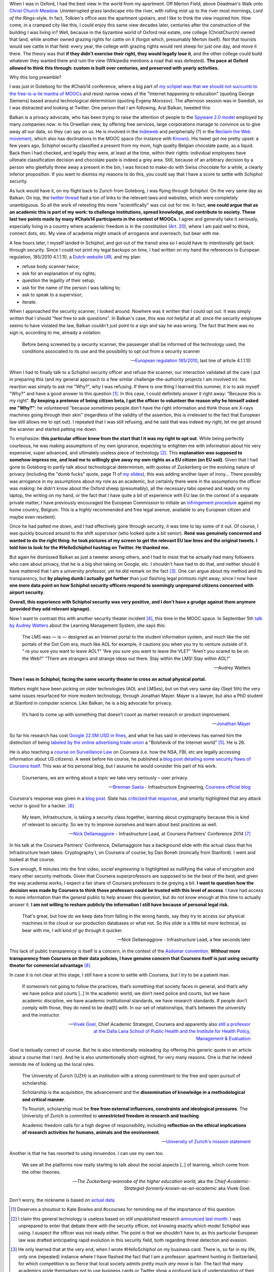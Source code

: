 .. title: Security theater, in airports and academia
.. slug: security-theater-in-airports-and-academia
.. date: 2014-09-25 02:25:19 UTC+02:00
.. tags: mooc, security_theater, evgenymorozov, audreywatters, finkd, aral, gsiemens, why, jonathanmayer, bsaeta, nickdella, katemfd, connected_course
.. link: 
.. description: 
.. type: text
.. author: Paul-Olivier Dehaye

When I was in Oxford, I had the best view in the world from my apartment. Off Merton Field, above Deadman's Walk onto `Christ Church Meadow <http://en.wikipedia.org/wiki/Christ_Church_Meadow,_Oxford>`_. Uninterrupted grass landscape into the river, with rolling mist up to the river most mornings, *Lord of the Rings*-style. In fact, Tolkien's office *was*  the apartment upstairs, and I like to think the view inspired him. How come, in a cramped city like this, I could enjoy this same view decades later, centuries after the construction of the building I was living in? Well, because in the byzantine world of Oxford real estate, one college (ChristChurch) owned that land, while another owned grazing rights for cattle on it (forgot which, presumably Merton itself). Not that tourists would see cattle in that field: every year, the college with grazing rights would rent sheep for just one day, and move it there. The theory was that **if they didn't exercise their right, they would legally lose it**, and the other college could build whatever they wanted there and ruin the view (Wikipedia mentions a road that was defeated). **The pace at Oxford allowed to think this through: custom is built over centuries, and preserved with yearly activities.**

Why this long preamble? 

I was just in Goteborg for the #Chals14 conference, where a big part of `my schpiel was that we should not succumb to the free-is-a-lie mantra of MOOCs <moocs-as-inventions-chals14.html>`_ and resist narrow views of the "Internet happening to education" (quoting George Siemens) based around technological determinism (quoting Evgeny Morozov). The afternoon session was in Swedish, so I was distracted and looking at Twitter. One person that I am following, Aral Balkan, tweeted this:

.. raw:: html

   <center>
   <blockquote class="twitter-tweet" lang="en"><p>Is <a href="https://twitter.com/Schiphol">@schiphol</a> airport breaking EU law? They told me today that I could not opt of the full-body scanner.&#10;&#10;<a href="http://t.co/LfQ7k20ZLG">http://t.co/LfQ7k20ZLG</a>&#10;&#10;Via <a href="https://twitter.com/alloy">@alloy</a></p>&mdash; Aral Balkan (@aral) <a href="https://twitter.com/aral/status/514736935978680320">September 24, 2014</a></blockquote>
   <script async src="//platform.twitter.com/widgets.js" charset="utf-8"></script>
   </center>


Balkan is a privacy advocate, who has been trying to raise the attention of people to the `Spyware 2.0 model <https://aralbalkan.com/notes/spyware-2.0/>`_ employed by many companies now: in his Orwellian view, by offering free services, large corporations manage to convince us to give away all our data, so they can spy on us. He is involved in the `Indieweb <https://twitter.com/hashtag/Indieweb?src=hash&mode=news>`_ and peripherially (?) in the `Reclaim the Web movement <http://dmlcentral.net/blog/doug-belshaw/reclaiming-web-next-generation>`_, which also has declinations in the MOOC space (for instance with `Known <http://www.wired.com/2014/09/known/>`_). His tweet got me pretty upset: a few years ago, Schiphol security classified a present from my mom, high quality Belgian chocolate paste, as a liquid. Back then I had checked, and legally they were, at least at the time, within their rights: individual employees have ultimate classification decision and chocolate paste is indeed a grey area. Still, because of an arbitrary decision by a person who gleefully threw away a present in the bin, I was forced to make-do with Swiss chocolate for a while, a clearly inferior proposition. If you want to dismiss my reasons to do this, you could say that I have a score to settle with Schiphol security. 

.. image:: ../schiphol-hand.jpg
   :align: right
   :scale: 50%

As luck would have it, on my flight back to Zurich from Goteborg, I was flying through Schiphol. On the very same day as Balkan. On top, the `twitter thread <https://twitter.com/aral/status/514736935978680320>`_ had a ton of links to the relevant laws and websites, which were completely unambiguous. So all the work of retesting this more "scientifically" was cut out for me. In fact, **one could argue that as an academic this is part of my work: to challenge institutions, spread knowledge, and contribute to society. These last two points made by many #Chals14 participants in the context of MOOCs.** I agree and generally take it seriously, especially living in a country where academic freedom is in the constitution (`Art. 20 <http://www.admin.ch/opc/en/classified-compilation/19995395/>`_), where I am paid well to think, connect dots, etc. My view of academia might smack of arrogance and overreach, but bear with me. 

A few hours later, I myself landed in Schiphol, and got out of the transit area so I would have to intentionally get back through security. Since I could not print my legal backups on time, I had written on my hand the references to European regulation, 185/2010 4.1.1.10, a `Dutch website URL <http://english.nctv.nl/themes/Counterterrorism/Security_and_civil_aviation/Security_Scan/FAQ_3.aspx>`_ and my plan: 

- refuse body scanner twice; 
- ask for an explanation of my rights; 
- question the legality of their setup;
- ask for the name of the person I was talking to;
- ask to speak to a supervisor;
- iterate. 

When I approached the security scanner, I looked around. Nowhere was it written that I could opt out. It was simply written that I should "feel free to ask questions". In Balkan's case, this was not helpful at all: since the security employee seems to have violated the law, Balkan couldn't just point to a sign and say he was wrong. The fact that there was no sign is, according to me, already a violation.

    Before being screened by a security scanner, the passenger shall be informed of the technology used, the conditions associated to its use and the possibility to opt out from a security scanner

    -- `European regulation 185/2010 <http://eur-lex.europa.eu/legal-content/EN/TXT/HTML/?uri=CELEX:02010R0185-20140409&from=EN>`_, last line of article 4.1.1.10

When I had to finally talk to a Schiphol security officer and refuse the scanner, our interaction validated all the care I put in preparing this (and my general approach to a few similar challenge-the-authority projects I am involved in): his reaction was simply to ask me "Why?", why I was refusing. If there is one thing I learned this summer, it is to ask myself "Why?" and have a good answer to this question [1]_. In this case, I could definitely answer it right away: "Because this is my right". **By keeping a pretense of being citizen beta, I got the officer to volunteer the reason why he himself asked me "Why?"**: he volunteered "because sometimes people don't have the right information and think those are X-rays machines going through their skin" (regardless of the validity of the assertion, this is irrelevant to the fact that European law still allows me to opt out). I repeated that I was still refusing, and he said that was indeed my right, let me get around the scanner and started patting me down. 

To emphasize: **this particular officer knew from the start that I it was my right to opt out**. While being perfectly courteous, he was making assumptions of my own ignorance, expecting to enlighten me with information about his very expensive, super advanced, and ultimately useless piece of technology [2]_.  This **explanation was supposed to somehow impress me, and lead me to willingly give away my own rights as a EU citizen (on EU soil)**. Given that I had gone to Goteborg to partly talk about technological determinism, with quotes of Zuckerberg on the evolving nature of privacy (including the "dumb fucks" quote, page 11 of `my slides <../goteborg-final.pdf>`_), this was adding another layer of irony... There possibly was arrogance in my assumptions about my role as an academic, but certainly there were in the assumptions the officer was making: he didn't know about the Oxford sheep (presumably), all the necessary tabs opened and ready on my laptop, the writing on my hand, or the fact that I have quite a bit of experience with EU law (in the context of a separate private matter, I have previously encouraged the European Commission to initiate an `infringement procedure <http://ec.europa.eu/eu_law/your_rights/your_rights_en.htm>`_ against my home country, Belgium. This is a *highly* recommended and free legal avenue, available to any European citizen and maybe even resident).

Once he had patted me down, and I had effectively gone through security, it was time to lay some of it out. Of course, I was quickly bounced around to the shift supervisor (who looked quite a bit senior). **René was genuinely concerned and wanted to do the right thing: he took  pictures of my screen to get the relevant EU law lines and the original tweets. I told him to look for the #HelloSchiphol hashtag on Twitter. He thanked me.**

But again he dismissed Balkan as just a tweeter among others, and I had to insist that he actually had many followers who care about privacy, that he is a big shot taking on Google, etc. I shouldn't have had to do that, and neither should it have mattered that I am a university professor, yet he did remark on the fact [3]_. One can argue about my method and its transparency, but **by playing dumb I actually got further** than just flashing legal printouts right away, since I now have **one more data point on how Schiphol security officers respond to seemingly unprepared citizens concerned with airport security**. 

**Overall, this experience with Schiphol security was very positive, and I don't have a grudge against them anymore (provided they add relevant signage).**

Now I want to contrast this with another security theater incident [4]_, this time in the MOOC space. In September 5th `talk by Audrey Watters <http://hackeducation.com/2014/09/05/beyond-the-lms-newcastle-university/>`_ about the Learning Management System, she says this:

    The LMS was — is — designed as an Internet portal to the student information system, and much like the old portals of the Dot Com era, much like AOL for example, it cautions you when you try to venture outside of it. “ re you sure you want to leave AOL?” “Are you sure you want to leave the VLE?” “Aren’t you scared to be on the Web?” “There are strangers and strange ideas out there. Stay within the LMS! Stay within AOL!"
    
    -- Audrey Watters

**There I was in Schiphol, facing the same security theater to cross an actual physical portal.**

Watters might have been picking on older technologies (AOL and LMSes), but on that very same day (Sept 5th) the very same issues resurfaced for more modern technology, through Jonathan Mayer. Mayer is a lawyer, but also a PhD student at Stanford in computer science. Like Balkan, he is a big advocate for privacy. 

    It’s hard to come up with something that doesn’t count as market research or product improvement.
    
    -- `Jonathan Mayer <http://www.adexchanger.com/ad-exchange-news/privacy-advocate-jonathan-mayer-has-had-it-with-do-not-track/>`_

So far his research has cost `Google 22.5M USD in fines <http://mashable.com/2014/09/23/stanford-google-privacy-research/>`_, and what he has said in interviews has earned him the distinction of being `labeled by the online advertising trade union <http://www.adexchanger.com/online-advertising/iab-mozilla/>`_ a "Bolshevik of the Internet world" [5]_.  He is 26. 

He is also teaching a `course on Surveillance Law <https://www.coursera.org/course/surveillance>`_ on Coursera (i.e. how the NSA, FBI, etc are legally accessing information about US citizens). A week before his course, he published a `blog post detailing some security flaws of Coursera itself <http://webpolicy.org/2014/09/04/a-funny-thing-happened-on-the-way-to-coursera/>`_. This was at his personal blog, but I assume he would consider this part of his work. 


    Courserians, we are writing about a topic we take very seriously – user privacy.
    
    -- `Brennan Saeta <https://www.google.com/?gfe_rd=cr&ei=L48jVJSRK6WG8QeY6oG4Cg#q=Brennan+Saeta>`_ - Infrastructure Engineering, `Coursera official blog <http://blog.coursera.org/post/96686805237/response-to-reported-vulnerability-in-instructor-access>`_


Coursera's response was given in a `blog post  <http://blog.coursera.org/post/96686805237/response-to-reported-vulnerability-in-instructor-access>`_. Slate has `criticized that response <http://www.slate.com/blogs/future_tense/2014/09/05/coursera_is_patching_vulnerabilities_found_by_jonathan_mayer_a_surveillance.html>`_, and smartly highlighted that any attack vector is good for a hacker. [6]_

    My team, Infrastructure, is taking a security class together, learning about cryptography because this is kind of relevant to security. So we try to improve ourselves and learn about best practices as well. 
    
    -- `Nick Dellamaggiore <https://www.google.com/?gfe_rd=cr&ei=L48jVJSRK6WG8QeY6oG4Cg#q=Nick%20Dellamaggiore>`_ - Infrastructure Lead, at Coursera Partners' Conference 2014 [7]_

In his talk at the Coursera Partners' Conference, Dellamaggiore has a background slide with the actual class that his Infrastructure team takes: Cryptography I, on Coursera of course, by Dan Boneh (ironically from Stanford). I went and looked at that course. 

.. image:: ../crypto1.jpg
   :scale: 70%
   :align: center

.. raw:: html

   <br>
   <br>

Sure enough, 9 minutes into the first video, *social engineering* is highlighted as nullifying the value of encryption and many other security methods. Given that Coursera superprofessors are supposed to be the best of the best, and given the way academia works, I expect a fair share of Coursera professors to be greying a bit. **I want to question how the decision was made by Coursera to think those professors could be trusted with this level of access**. I have had access to more information than the general public to help answer this question, but do not know enough at this time to actually answer it. **I am not willing to reshare publicly the information I still have because of personal legal risk.**

    That's great, but how do we keep data from falling in the wrong hands, say they try to access our physical machines in the cloud or our production databases or what not. So this slide is a little bit more technical, so bear with me, I will kind of go through it quicker. 
    
    -- Nick Dellamaggiore - Infrastructure Lead, a few seconds later

This lack of public transparency is itself is a concern, in the context of the `Asilomar convention <http://asilomar-highered.info>`_. **Without more transparency from Coursera on their data policies, I have genuine concern that Coursera itself is just using security theater for commercial advantage** [8]_. 

In case it is not clear at this stage, I still have a score to settle with Coursera, but I try to be a patient man. 

    If someone’s not going to follow the practices, that’s something that society faces in general, and that’s why we have police and courts [..] In the academic world, we don’t need police and courts, but we have academic discipline, we have academic institutional standards, we have research standards. If people don’t comply with those, they do need to be deal[t] with. In our set of relationships, that’s between the university and the instructor. 
    
    -- `Vivek Goel  <https://www.insidehighered.com/news/2014/07/15/after-massiveteaching-questions-about-mooc-quality-control>`_, Chief Academic Strategist, Coursera and apparently also `still a professor at the Dalla Lana School of Public Health and the Institute for Health Policy, Management & Evaluation <http://blog.coursera.org/post/77181132056/welcome-vivek-goel-to-courseras-leadership-team>`_

Goel is textually correct of course. But he is also intentionally misleading (by offering this generic quote in an article about a course that I ran). And he is also unintentionally short-sighted, for very many reasons. One is that he indeed reminds me of looking up the local rules.

    The University of Zurich (UZH) is an institution with a strong commitment to the free and open pursuit of scholarship.

    Scholarship is the acquisition, the advancement and the **dissemination of knowledge in a methodological and critical manner**.

    To flourish, scholarship must be **free from external influences, constraints and ideological pressures**. The University of Zurich is committed to **unrestricted freedom in research and teaching**.

    Academic freedom calls for a high degree of responsibility, including **reflection on the ethical implications of research activities for humans, animals and the environment**.
    
    -- `University of Zurich's mission statement <http://www.uzh.ch/about/basics/mission_en.html>`_

Another is that he has resorted to using innuendos. I can use my own too. 

    We see all the platforms now really starting to talk about the social aspects [..] of learning, which come from the other theories. 

    -- *The Zuckerberg-wannabe of the higher education world*, aka the *Chief-Academic-Strategist-formerly-known-as-an-academic* aka Vivek Goel. 

Don't worry, the nickname is based on `actual data <http://youtu.be/PCV5xBPoxnE?t=4m47s>`_. 

.. [1] Deserves a shoutout to Kate Bowles and #ccourses for reminding me of the importance of this question. 

.. [2] I claim this general technology is useless based on still unpublished research `announced last month <http://www.wired.com/2014/08/study-shows-how-easily-weapons-can-be-smuggled-past-tsas-x-ray-body-scanners>`_. I was unprepared to enter that debate there with the security officer, not knowing exactly which model Schiphol was using. I suspect the officer was not ready either. The point is that we shouldn't have to, as this particular European law was drafted anticipating rapid evolution in this security field, both regarding threat detection and evasion. 

.. [3] He only learned that at the very end, when I wrote #HelloSchiphol on my business card. There is, so far in my life, only one (repeated) instance where I have flashed the fact that I am a professor: apartment hunting in Switzerland, for which competition is so fierce that local society admits pretty much *any* move is fair. The fact that many academics pride themselves not to use business cards or Twitter show a profound lack of understanding of their own place in the physical and digital world: conversation with any other citizen is important and that might require using their medium.

.. [4] To use the language of Bruce Schneier. 

.. [5] I will admit it, I am jealous and do hope that Mayer has that written on his business card. As I explained in  `this post <http://paulolivier.dehaye.org/posts/the-academic-social-machine-part-I.html>`_ I currently fulfill four out of five crowdsourced stereotypes about academics, and am unsure of others' perception of me on the fifth (but I know where I stand). 

.. [6] I also did at the time, `in the comments to the Coursera blog post  <http://blog.coursera.org/post/96686805237/response-to-reported-vulnerability-in-instructor-access>`_, for the fact that Coursera was not properly acknowledging the value of Mayer's work for them in testing their platform.

.. [7] This was at the *Data Privacy and Policy* talk. There is a recorded version of this talk, which is not available to the general public.

.. [8] For the inevitable straw men, I am asking for partial transparency. Let me raise you: I am not asking for Nick Dellamaggiore's formidably long password.